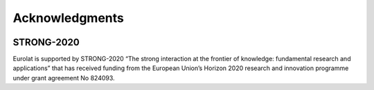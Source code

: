 
Acknowledgments
===============

.. image:: https://www.ectstar.eu/wp-content/uploads/2020/05/Logo_STRONG_vert-trasparente.png
   :width: 15 %
   :alt: STRONG-2020
   :align: left
   :target: http://www.strong-2020.eu
   :class: logo-before-title

STRONG-2020
^^^^^^^^^^^

Eurolat is supported by STRONG-2020 “The strong interaction at the frontier of knowledge: fundamental research and applications” that has received funding from the European Union’s Horizon 2020 research and innovation programme under grant agreement No 824093.

